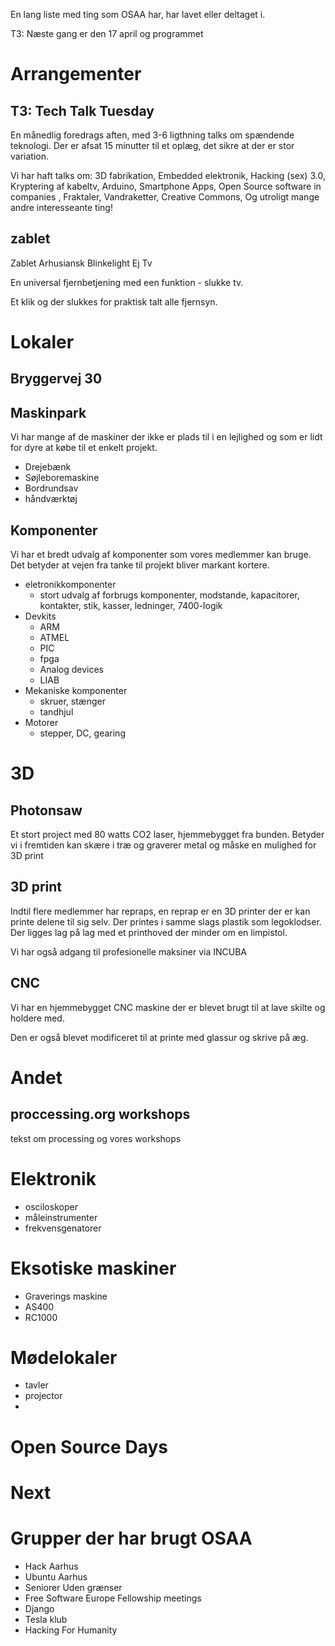 En lang liste med ting som OSAA har, har lavet eller deltaget i.

T3:   Næste gang er den 17 april og programmet

* Arrangementer
** T3: Tech Talk Tuesday
   En månedlig foredrags aften, med 3-6 ligthning talks om spændende
   teknologi. Der er afsat 15 minutter til et oplæg, det sikre at der
   er stor variation.

   Vi har haft talks om:
     3D fabrikation, Embedded elektronik, Hacking (sex) 3.0,
     Kryptering af kabeltv, Arduino, Smartphone Apps, Open Source
     software in companies , Fraktaler, Vandraketter, Creative
     Commons, Og utroligt mange andre interesseante ting!

** zablet
   Zablet Arhusiansk Blinkelight Ej Tv

   En universal fjernbetjening med een funktion - slukke tv.

   Et klik og der slukkes for praktisk talt alle fjernsyn.

* Lokaler

** Bryggervej 30

** Maskinpark
   Vi har mange af de maskiner der ikke er plads til i en lejlighed og
   som er lidt for dyre at købe til et enkelt projekt.
   
   - Drejebænk
   - Søjleboremaskine
   - Bordrundsav
   - håndværktøj

** Komponenter
   Vi har et bredt udvalg af komponenter som vores medlemmer kan
   bruge. Det betyder at vejen fra tanke til projekt bliver markant kortere.

   - eletronikkomponenter
     - stort udvalg af forbrugs komponenter, modstande, kapacitorer, kontakter, stik, kasser, ledninger, 7400-logik
   - Devkits
     - ARM
     - ATMEL
     - PIC
     - fpga
     - Analog devices
     - LIAB
   - Mekaniske komponenter
     - skruer, stænger
     - tandhjul
   - Motorer
     - stepper, DC, gearing

* 3D

** Photonsaw
   Et stort project med 80 watts CO2 laser, hjemmebygget fra
   bunden. Betyder vi i fremtiden kan skære i træ og graverer metal og
   måske en mulighed for 3D print

** 3D print
   Indtil flere medlemmer har repraps, en reprap er en 3D printer der
   er kan printe delene til sig selv. Der printes i samme slags
   plastik som legoklodser. Der ligges lag på lag med et printhoved
   der minder om en limpistol.

   Vi har også adgang til profesionelle maksiner via INCUBA


** CNC
   Vi har en hjemmebygget CNC maskine der er blevet brugt til at lave
   skilte og holdere med.

   Den er også blevet modificeret til at printe med glassur og skrive
   på æg.


* Andet
** proccessing.org workshops
   tekst om processing og vores workshops

* Elektronik
  - osciloskoper
  - måleinstrumenter
  - frekvensgenatorer


* Eksotiske maskiner
  - Graverings maskine
  - AS400
  - RC1000

* Mødelokaler
  - tavler
  - projector
  - 


* Open Source Days

* Next

* Grupper der har brugt OSAA
 - Hack Aarhus
 - Ubuntu Aarhus
 - Seniorer Uden grænser
 - Free Software Europe Fellowship meetings
 - Django
 - Tesla klub
 - Hacking For Humanity
